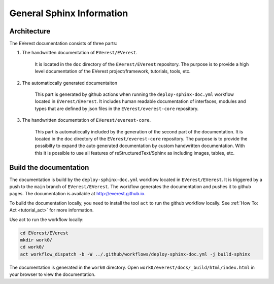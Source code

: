 .. _tutorial_sphinx_general:

##########################################
General Sphinx Information
##########################################

******************************************
Architecture
******************************************

The EVerest documentation consists of three parts:

#. The handwritten documentation of ``EVerest/EVerest``.

    It is located in the ``doc`` directory of 
    the ``EVerest/EVerest`` repository. The purpose is to
    provide a high level documentation of the EVerest project/framework,
    tutorials, tools, etc.

#. The automaticcally generated documentaiton

    This part is generated by github actions when running the
    ``deploy-sphinx-doc.yml`` workflow located in ``EVerest/EVerest``.
    It includes human readable documentation of interfaces, modules and types that
    are defined by json files in the ``EVerest/everest-core`` repository.

#. The handwritten documentation of ``EVerest/everest-core``.

    This part is automaticcally included by the generation of the second
    part of the documentation. It is located in the ``doc`` directory of
    the ``EVerest/everest-core`` repository. The purpose is to provide
    the possibilty to expand the auto generated documentation by custom
    handwritten documentation. With this it is possible to use all
    features of reStructuredText/Sphinx as including images, tables, etc.

******************************************
Build the documentation
******************************************

The documentation is build by the ``deploy-sphinx-doc.yml`` workflow located in
``EVerest/EVerest``. It is triggered by a push to the ``main`` branch of
``EVerest/EVerest``. The workflow generates the documentation and pushes it to
github pages. The documentation is available at `<http://everest.github.io>`_.

To build the documentation locally, you need to install the tool ``act`` to
run the github workflow locally. See :ref:`How To: Act <tutorial_act>` 
for more information.

Use act to run the workflow locally:

.. code-block::

    cd EVerest/EVerest
    mkdir work0/
    cd work0/
    act workflow_dispatch -b -W ../.github/workflows/deploy-sphinx-doc.yml -j build-sphinx

The documentation is generated in the ``work0`` directory. Open
``work0/everest/docs/_build/html/index.html`` in your browser to view the
documentation.
